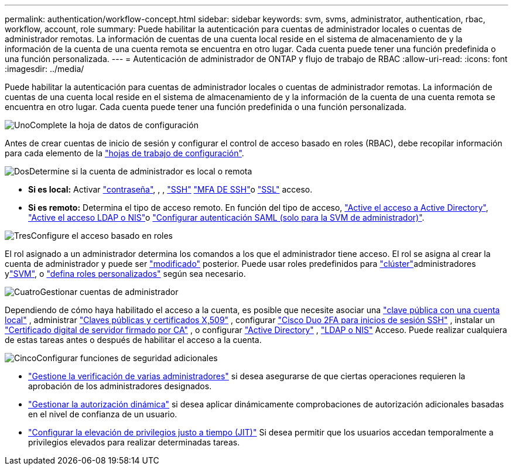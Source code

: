 ---
permalink: authentication/workflow-concept.html 
sidebar: sidebar 
keywords: svm, svms, administrator, authentication, rbac, workflow, account, role 
summary: Puede habilitar la autenticación para cuentas de administrador locales o cuentas de administrador remotas. La información de cuentas de una cuenta local reside en el sistema de almacenamiento de y la información de la cuenta de una cuenta remota se encuentra en otro lugar. Cada cuenta puede tener una función predefinida o una función personalizada. 
---
= Autenticación de administrador de ONTAP y flujo de trabajo de RBAC
:allow-uri-read: 
:icons: font
:imagesdir: ../media/


[role="lead"]
Puede habilitar la autenticación para cuentas de administrador locales o cuentas de administrador remotas. La información de cuentas de una cuenta local reside en el sistema de almacenamiento de y la información de la cuenta de una cuenta remota se encuentra en otro lugar. Cada cuenta puede tener una función predefinida o una función personalizada.

.image:https://raw.githubusercontent.com/NetAppDocs/common/main/media/number-1.png["Uno"]Complete la hoja de datos de configuración
[role="quick-margin-para"]
Antes de crear cuentas de inicio de sesión y configurar el control de acceso basado en roles (RBAC), debe recopilar información para cada elemento de la link:config-worksheets-reference.html["hojas de trabajo de configuración"].

.image:https://raw.githubusercontent.com/NetAppDocs/common/main/media/number-2.png["Dos"]Determine si la cuenta de administrador es local o remota
[role="quick-margin-list"]
* *Si es local:* Activar link:enable-password-account-access-task.html["contraseña"], , , link:enable-ssh-public-key-accounts-task.html["SSH"] link:mfa-overview.html["MFA DE SSH"]o link:enable-ssl-certificate-accounts-task.html["SSL"] acceso.
* *Si es remoto:* Determina el tipo de acceso remoto. En función del tipo de acceso, link:grant-access-active-directory-users-groups-task.html["Active el acceso a Active Directory"], link:grant-access-nis-ldap-user-accounts-task.html["Active el acceso LDAP o NIS"]o link:../system-admin/configure-saml-authentication-task.html["Configurar autenticación SAML (solo para la SVM de administrador)"].


.image:https://raw.githubusercontent.com/NetAppDocs/common/main/media/number-3.png["Tres"]Configure el acceso basado en roles
[role="quick-margin-para"]
El rol asignado a un administrador determina los comandos a los que el administrador tiene acceso. El rol se asigna al crear la cuenta de administrador y puede ser link:modify-role-assigned-administrator-task.html["modificado"] posterior. Puede usar roles predefinidos para link:predefined-roles-cluster-administrators-concept.html["clúster"]administradores ylink:predefined-roles-svm-administrators-concept.html["SVM"], o link:define-custom-roles-task.html["defina roles personalizados"] según sea necesario.

.image:https://raw.githubusercontent.com/NetAppDocs/common/main/media/number-4.png["Cuatro"]Gestionar cuentas de administrador
[role="quick-margin-para"]
Dependiendo de cómo haya habilitado el acceso a la cuenta, es posible que necesite asociar una link:manage-public-key-authentication-concept.html["clave pública con una cuenta local"] , administrar link:manage-ssh-public-keys-and-certificates.html["Claves públicas y certificados X,509"] , configurar link:configure-cisco-duo-mfa-task.html["Cisco Duo 2FA para inicios de sesión SSH"] , instalar un link:install-server-certificate-cluster-svm-ssl-server-task.html["Certificado digital de servidor firmado por CA"] , o configurar link:enable-ad-users-groups-access-cluster-svm-task.html["Active Directory"] , link:enable-nis-ldap-users-access-cluster-task.html["LDAP o NIS"] Acceso. Puede realizar cualquiera de estas tareas antes o después de habilitar el acceso a la cuenta.

.image:https://raw.githubusercontent.com/NetAppDocs/common/main/media/number-5.png["Cinco"]Configurar funciones de seguridad adicionales
[role="quick-margin-list"]
* link:../multi-admin-verify/index.html["Gestione la verificación de varias administradores"] si desea asegurarse de que ciertas operaciones requieren la aprobación de los administradores designados.
* link:dynamic-authorization-overview.html["Gestionar la autorización dinámica"] si desea aplicar dinámicamente comprobaciones de autorización adicionales basadas en el nivel de confianza de un usuario.
* link:configure-jit-elevation-task.html["Configurar la elevación de privilegios justo a tiempo (JIT)"] Si desea permitir que los usuarios accedan temporalmente a privilegios elevados para realizar determinadas tareas.

